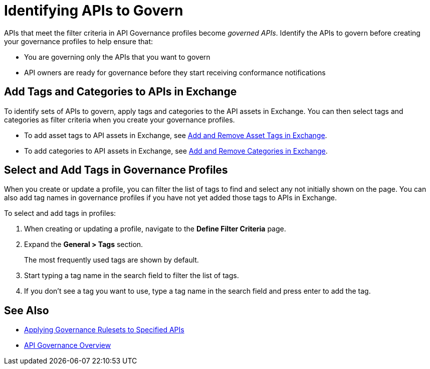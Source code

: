 = Identifying APIs to Govern

APIs that meet the filter criteria in API Governance profiles become _governed APIs_. 
Identify the APIs to govern before creating your governance profiles to help ensure that:

* You are governing only the APIs that you want to govern
* API owners are ready for governance before they start receiving conformance notifications

== Add Tags and Categories to APIs in Exchange

To identify sets of APIs to govern, apply tags and categories to the API assets in Exchange. You can then select tags and categories as filter criteria when you create your governance profiles. 

* To add asset tags to API assets in Exchange, see xref:exchange::to-describe-an-asset.adoc#add-and-remove-asset-tags[Add and Remove Asset Tags in Exchange].

* To add categories to API assets in Exchange, see xref:exchange::to-describe-an-asset#add-and-remove-categories.adoc[Add and Remove Categories in Exchange].

[[select-and-add-tags]]
== Select and Add Tags in Governance Profiles

When you create or update a profile, you can filter the list of tags to find and select any not initially shown on the page. You can also add tag names in governance profiles if you have not yet added those tags to APIs in Exchange. 

To select and add tags in profiles:

. When creating or updating a profile, navigate to the *Define Filter Criteria* page.
+
. Expand the *General > Tags* section.  
+
The most frequently used tags are shown by default.
+
. Start typing a tag name in the search field to filter the list of tags.
+
. If you don't see a tag you want to use, type a tag name in the search field and press enter to add the tag.

== See Also

* xref:create-profiles.adoc[Applying Governance Rulesets to Specified APIs]
* xref:index.adoc[API Governance Overview]